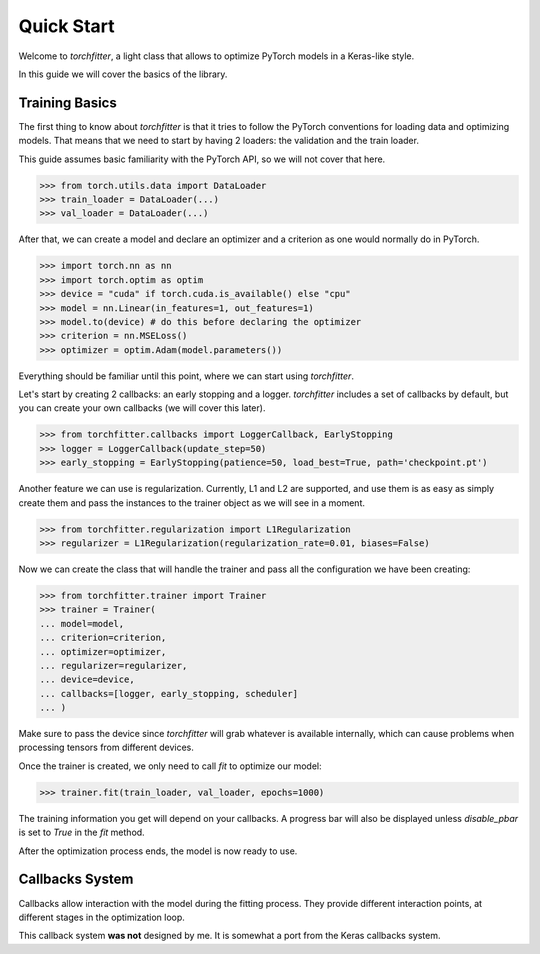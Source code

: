 ===========
Quick Start
===========

Welcome to `torchfitter`, a light class that allows to optimize PyTorch models 
in a Keras-like style.

In this guide we will cover the basics of the library.

Training Basics
###############

The first thing to know about `torchfitter` is that it tries to follow the 
PyTorch conventions for loading data and optimizing models. That means that we
need to start by having 2 loaders: the validation and the train loader.

This guide assumes basic familiarity with the PyTorch API, so we will not cover 
that here.

>>> from torch.utils.data import DataLoader
>>> train_loader = DataLoader(...)
>>> val_loader = DataLoader(...)

After that, we can create a model and declare an optimizer and a criterion as 
one would normally do in PyTorch.

>>> import torch.nn as nn
>>> import torch.optim as optim
>>> device = "cuda" if torch.cuda.is_available() else "cpu"
>>> model = nn.Linear(in_features=1, out_features=1)
>>> model.to(device) # do this before declaring the optimizer
>>> criterion = nn.MSELoss()
>>> optimizer = optim.Adam(model.parameters())

Everything should be familiar until this point, where we can start using 
`torchfitter`.

Let's start by creating 2 callbacks: an early stopping and a logger. 
`torchfitter` includes a set of callbacks by default, but you can create your 
own callbacks (we will cover this later).

>>> from torchfitter.callbacks import LoggerCallback, EarlyStopping
>>> logger = LoggerCallback(update_step=50)
>>> early_stopping = EarlyStopping(patience=50, load_best=True, path='checkpoint.pt')

Another feature we can use is regularization. Currently, L1 and L2 are 
supported, and use them is as easy as simply create them and pass the instances
to the trainer object as we will see in a moment.

>>> from torchfitter.regularization import L1Regularization
>>> regularizer = L1Regularization(regularization_rate=0.01, biases=False)

Now we can create the class that will handle the trainer and pass all the 
configuration we have been creating:

>>> from torchfitter.trainer import Trainer
>>> trainer = Trainer(
... model=model, 
... criterion=criterion,
... optimizer=optimizer, 
... regularizer=regularizer,
... device=device,
... callbacks=[logger, early_stopping, scheduler]
... )

Make sure to pass the device since `torchfitter` will grab whatever is 
available internally, which can cause problems when processing tensors from 
different devices.

Once the trainer is created, we only need to call `fit` to optimize our model:

>>> trainer.fit(train_loader, val_loader, epochs=1000)

The training information you get will depend on your callbacks. A progress bar 
will also be displayed unless `disable_pbar` is set to `True` in the `fit` 
method.

After the optimization process ends, the model is now ready to use.


Callbacks System
################

Callbacks allow interaction with the model during the fitting process. They 
provide different interaction points, at different stages in the optimization 
loop.

This callback system **was not** designed by me. It is somewhat a port from the
Keras callbacks system.